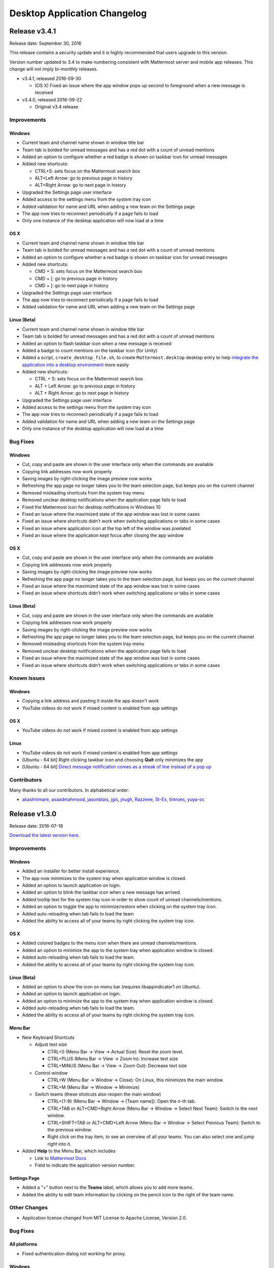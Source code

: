 Desktop Application Changelog
=============================

Release v3.4.1
-----------------------------

Release date: September 30, 2016

This release contains a security update and it is highly recommended that users upgrade to this version.

Version number updated to 3.4 to make numbering consistent with Mattermost server and mobile app releases. This change will not imply bi-monthly releases.

-  v3.4.1, released 2016-09-30

   -  (OS X) Fixed an issue where the app window pops up second to foreground when a new message is received

-  v3.4.0, released 2016-09-22

   -  Original v3.4 release

Improvements
~~~~~~~~~~~~~~~~~~~~~~~~~~~~~

Windows
^^^^^^^^^^^^^^^^^^^^^^^^^^^^^

-  Current team and channel name shown in window title bar
-  Team tab is bolded for unread messages and has a red dot with a count of unread mentions
-  Added an option to configure whether a red badge is shown on taskbar icon for unread messages
-  Added new shortcuts:

   -  CTRL+S: sets focus on the Mattermost search box
   -  ALT+Left Arrow: go to previous page in history
   -  ALT+Right Arrow: go to next page in history

-  Upgraded the Settings page user interface
-  Added access to the settings menu from the system tray icon
-  Added validation for name and URL when adding a new team on the Settings page
-  The app now tries to reconnect periodically if a page fails to load
-  Only one instance of the desktop application will now load at a time

OS X
^^^^^^^^^^^^^^^^^^^^^^^^^^^^^

-  Current team and channel name shown in window title bar
-  Team tab is bolded for unread messages and has a red dot with a count of unread mentions
-  Added an option to configure whether a red badge is shown on taskbar icon for unread messages
-  Added new shortcuts:

   -  CMD + S: sets focus on the Mattermost search box
   -  CMD + [: go to previous page in history
   -  CMD + ]: go to next page in history

-  Upgraded the Settings page user interface
-  The app now tries to reconnect periodically if a page fails to load
-  Added validation for name and URL when adding a new team on the Settings page

Linux (Beta)
^^^^^^^^^^^^^^^^^^^^^^^^^^^^^

-  Current team and channel name shown in window title bar
-  Team tab is bolded for unread messages and has a red dot with a count of unread mentions
-  Added an option to flash taskbar icon when a new message is received
-  Added a badge to count mentions on the taskbar icon (for Unity)
-  Added a script, ``create_desktop_file.sh``, to create ``Mattermost.desktop`` desktop entry to help `integrate the application into a desktop environment <https://wiki.archlinux.org/index.php/Desktop_entries>`__ more easily
-  Added new shortcuts:

   -  CTRL + S: sets focus on the Mattermost search box
   -  ALT + Left Arrow: go to previous page in history
   -  ALT + Right Arrow: go to next page in history

-  Upgraded the Settings page user interface
-  Added access to the settings menu from the system tray icon
-  The app now tries to reconnect periodically if a page fails to load
-  Added validation for name and URL when adding a new team on the Settings page
-  Only one instance of the desktop application will now load at a time

Bug Fixes
~~~~~~~~~~~~~~~~~~~~~~~~~~~~~

Windows
^^^^^^^^^^^^^^^^^^^^^^^^^^^^^

-  Cut, copy and paste are shown in the user interface only when the commands are available
-  Copying link addresses now work properly
-  Saving images by right-clicking the image preview now works
-  Refreshing the app page no longer takes you to the team selection page, but keeps you on the current channel
-  Removed misleading shortcuts from the system tray menu
-  Removed unclear desktop notifications when the application page fails to load
-  Fixed the Mattermost icon for desktop notifications in Windows 10
-  Fixed an issue where the maximized state of the app window was lost in some cases
-  Fixed an issue where shortcuts didn't work when switching applications or tabs in some cases
-  Fixed an issue where application icon at the top left of the window was pixelated
-  Fixed an issue where the application kept focus after closing the app window

OS X
^^^^^^^^^^^^^^^^^^^^^^^^^^^^^

-  Cut, copy and paste are shown in the user interface only when the commands are available
-  Copying link addresses now work properly
-  Saving images by right-clicking the image preview now works
-  Refreshing the app page no longer takes you to the team selection page, but keeps you on the current channel
-  Fixed an issue where the maximized state of the app window was lost in some cases
-  Fixed an issue where shortcuts didn't work when switching applications or tabs in some cases

Linux (Beta)
^^^^^^^^^^^^^^^^^^^^^^^^^^^^^

-  Cut, copy and paste are shown in the user interface only when the commands are available
-  Copying link addresses now work properly
-  Saving images by right-clicking the image preview now works
-  Refreshing the app page no longer takes you to the team selection page, but keeps you on the current channel
-  Removed misleading shortcuts from the system tray menu
-  Removed unclear desktop notifications when the application page fails to load
-  Fixed an issue where the maximized state of the app window was lost in some cases
-  Fixed an issue where shortcuts didn't work when switching applications or tabs in some cases

Known Issues
~~~~~~~~~~~~~~~~~~~~~~~~~~~~~

Windows
^^^^^^^^^^^^^^^^^^^^^^^^^^^^^

-  Copying a link address and pasting it inside the app doesn't work
-  YouTube videos do not work if mixed content is enabled from app settings

OS X
^^^^^^^^^^^^^^^^^^^^^^^^^^^^^

-  YouTube videos do not work if mixed content is enabled from app settings

Linux
^^^^^^^^^^^^^^^^^^^^^^^^^^^^^

-  YouTube videos do not work if mixed content is enabled from app settings
-  [Ubuntu - 64 bit] Right clicking taskbar icon and choosing **Quit** only minimizes the app
-  [Ubuntu - 64 bit] `Direct message notification comes as a streak of line instead of a pop up <https://github.com/mattermost/platform/issues/3589>`_ 

Contributors
~~~~~~~~~~~~~~~~~~~~~~~~~~~~~

Many thanks to all our contributors. In alphabetical order:

-  `akashnimare <https://github.com/akashnimare>`__,
   `asaadmahmood <https://github.com/asaadmahmood>`__,
   `jasonblais <https://github.com/jasonblais>`__,
   `jgis <https://github.com/jgis>`__,
   `jnugh <https://github.com/jnugh>`__,
   `Razzeee <https://github.com/Razzeee>`__,
   `St-Ex <https://github.com/St-Ex>`__,
   `timroes <https://github.com/timroes>`__,
   `yuya-oc <https://github.com/yuya-oc>`__

Release v1.3.0
-----------------------------

Release date: 2016-07-18

`Download the latest version
here <https://about.mattermost.com/downloads/>`__.

Improvements
~~~~~~~~~~~~~~~~~~~~~~~~~~~~~

Windows
^^^^^^^^^^^^^^^^^^^^^^^^^^^^^

-  Added an installer for better install experience.
-  The app now minimizes to the system tray when application window is closed.
-  Added an option to launch application on login.
-  Added an option to blink the taskbar icon when a new message has arrived.
-  Added tooltip text for the system tray icon in order to show count of unread channels/mentions.
-  Added an option to toggle the app to minimize/restore when clicking on the system tray icon.
-  Added auto-reloading when tab fails to load the team
-  Added the ability to access all of your teams by right clicking the system tray icon.

OS X
^^^^^^^^^^^^^^^^^^^^^^^^^^^^^

-  Added colored badges to the menu icon when there are unread channels/mentions.
-  Added an option to minimize the app to the system tray when application window is closed.
-  Added auto-reloading when tab fails to load the team.
-  Added the ability to access all of your teams by right clicking the system tray icon.

Linux (Beta)
^^^^^^^^^^^^^^^^^^^^^^^^^^^^^

-  Added an option to show the icon on menu bar (requires libappindicator1 on Ubuntu).
-  Added an option to launch application on login.
-  Added an option to minimize the app to the system tray when application window is closed.
-  Added auto-reloading when tab fails to load the team.
-  Added the ability to access all of your teams by right clicking the system tray icon.

Menu Bar
^^^^^^^^^^^^^^^^^^^^^^^^^^^^^

-  New Keyboard Shortcuts

   -  Adjust text size

      -  CTRL+0 (Menu Bar -> View -> Actual Size): Reset the zoom level.
      -  CTRL+PLUS (Menu Bar -> View -> Zoom In): Increase text size
      -  CTRL+MINUS (Menu Bar -> View -> Zoom Out): Decrease text size

   -  Control window

      -  CTRL+W (Menu Bar -> Window -> Close): On Linux, this minimizes the main window.
      -  CTRL+M (Menu Bar -> Window -> Minimize)

   -  Switch teams (these shotcuts also reopen the main window)

      -  CTRL+{1-9} (Menu Bar -> Window -> [Team name]): Open the *n*-th tab.
      -  CTRL+TAB or ALT+CMD+Right Arrow (Menu Bar -> Window -> Select Next Team): Switch to the next window.
      -  CTRL+SHIFT+TAB or ALT+CMD+Left Arrow (Menu Bar -> Window -> Select Previous Team): Switch to the previous window.
      -  Right click on the tray item, to see an overview of all your teams. You can also select one and jump right into it.

-  Added **Help** to the Menu Bar, which includes

   -  Link to `Mattermost Docs <https://docs.mattermost.com/>`__
   -  Field to indicate the application version number.

Settings Page
^^^^^^^^^^^^^^^^^^^^^^^^^^^^^

-  Added a "+" button next to the **Teams** label, which allows you to add more teams.
-  Added the ability to edit team information by clicking on the pencil icon to the right of the team name.

Other Changes
~~~~~~~~~~~~~~~~~~~~~~~~~~~~~

-  Application license changed from MIT License to Apache License, Version 2.0.

Bug Fixes
~~~~~~~~~~~~~~~~~~~~~~~~~~~~~

All platforms
^^^^^^^^^^^^^^^^^^^^^^^^^^^^^

-  Fixed authentication dialog not working for proxy.

Windows
^^^^^^^^^^^^^^^^^^^^^^^^^^^^^

-  Fixed the blurred system tray icon.
-  Fixed a redundant description appearing in the pinned start menu on Windows 7.

OS X
^^^^^^^^^^^^^^^^^^^^^^^^^^^^^

-  Fixed two icons appearing on a notification.

Known Issues
~~~~~~~~~~~~~~~~~~~~~~~~~~~~~

Linux
^^^^^^^^^^^^^^^^^^^^^^^^^^^^^

-  [Ubuntu - 64 bit] Right clicking taskbar icon and choosing **Quit** only minimizes the app
-  [Ubuntu - 64 bit] `Direct message notification comes as a streak of line instead of a pop
   up <https://github.com/mattermost/platform/issues/3589>`_

Contributors
~~~~~~~~~~~~~~~~~~~~~~~~~~~~~

Many thanks to all our contributors. In alphabetical order:

-  `CarmDam <https://github.com/CarmDam>`__,
   `it33 <https://github.com/it33>`__,
   `jasonblais <https://github.com/jasonblais>`__,
   `jnugh <https://github.com/jnugh>`__,
   `magicmonty <https://github.com/magicmonty>`__,
   `MetalCar <https://github.com/MetalCar>`__,
   `Razzeee <https://github.com/Razzeee>`__,
   `yuya-oc <https://github.com/yuya-oc>`__

Release v1.2.1 (Beta)
-----------------------------

Release date: 2016-05-24

This release contains a security update and it is highly recommended that users upgrade to this version.

-  v1.2.1, released 2016-05-24

   -  Fixed an issue where "Electron" appeared in the title bar on startup.
   -  Added a dialog to confirm use of non-http(s) protocols prior to opening links. For example, clicking on a link to ``file://test`` will open a dialog to confirm the user intended to open a file.
   -  (Windows and OS X) Added a right-click menu option for tray icon to open the Desktop application.

-  v1.2.0, released 2016-05-13

   -  Original v1.2 release

Improvements
~~~~~~~~~~~~~~~~~~~~~~~~~~~~~

Windows
^^^^^^^^^^^^^^^^^^^^^^^^^^^^^

-  Improved the style for tab badges.
-  Added **Allow mixed content** option to render images with ``http://``.
-  Added the login dialog for ``http`` authentication.

OS X
^^^^^^^^^^^^^^^^^^^^^^^^^^^^^

-  Improved the style for tab badges.
-  Added **Allow mixed content** option to render images with ``http://``.
-  Added the login dialog for ``http`` authentication.
-  Added an option to show a black dot indicating unread messages on the team tab bar.

Linux
^^^^^^^^^^^^^^^^^^^^^^^^^^^^^

-  Improved the style for tab badges.
-  Added an **Allow mixed content** option to render images with ``http://``.
-  Added a login dialog for ``http`` authentication.
-  Added **.deb** packages to support installation.

Bug Fixes
~~~~~~~~~~~~~~~~~~~~~~~~~~~~~

Windows
^^^^^^^^^^^^^^^^^^^^^^^^^^^^^

-  Node.js environment is enabled in the new window.
-  The link other than ``http://`` and ``https://`` is opened by clicking.

OS X
^^^^^^^^^^^^^^^^^^^^^^^^^^^^^

-  Node.js environment is enabled in the new window.
-  The link other than ``http://`` and ``https://`` is opened by clicking.

Linux
^^^^^^^^^^^^^^^^^^^^^^^^^^^^^

-  Node.js environment is enabled in the new window.
-  The link other than ``http://`` and ``https://`` is opened by clicking.
-  Desktop notification is shown as a dialog on Ubuntu 16.04.

Known issues
~~~~~~~~~~~~~~~~~~~~~~~~~~~~~

-  The shortcuts can't switch teams twice in a row.
-  The team pages are not correctly rendered until the window is resized when the zoom level is changed.

Contributors
~~~~~~~~~~~~~~~~~~~~~~~~~~~~~

Many thanks to all our contributors. In alphabetical order:

-  `asaadmahmoodspin <https://github.com/asaadmahmoodspin>`__,
   `jeremycook <https://github.com/jeremycook>`__,
   `jnugh <https://github.com/jnugh>`__,
   `jwilander <https://github.com/jwilander>`__,
   `mgielda <https://github.com/mgielda>`__,
   `lloeki <https://github.com/lloeki>`__,
   `yuya-oc <https://github.com/yuya-oc>`__

Release v1.1.1 (Beta)
-----------------------------

Release date: 2016-04-13

This release contains a security update and it is highly recommended that users upgrade to this version.

-  v1.1.1, released 2016-04-13

   -  If the specified team URL on the **Settings** page contains an additional space, the app now properly redirects to the team page
   -  ``Alt+Shift`` now opens the menu on Cinnamon desktop environment.

-  v1.1.0, released 2016-03-30

   -  Original v1.1 release

The ``electron-mattermost`` project is now the official desktop application for the Mattermost open source project.

Changes
~~~~~~~~~~~~~~~~~~~~~~~~~~~~~

All platforms
^^^^^^^^^^^^^^^^^^^^^^^^^^^^^

-  Rename project from ``electron-mattermost`` to ``desktop``
-  Rename the executable file from ``electron-mattermost`` to ``Mattermost``
-  The configuration directory is also different from previous versions.
-  Should execute following command to take over ``config.json``.

   -  Windows:
      ``mkdir %APPDATA%\Mattermost & copy %APPDATA%\electron-mattermost\config.json %APPDATA%\Mattermost\config.json``
   -  OS X:
      ``ditto ~/Library/Application\ Support/electron-mattermost/config.json ~/Library/Application\ Support/Mattermost/config.json``
   -  Linux:
      ``mkdir -p ~/.config/Mattermost && cp ~/.config/electron-mattermost/config.json ~/.config/Mattermost/config.json``

Improvements
~~~~~~~~~~~~~~~~~~~~~~~~~~~~~

All platforms
^^^^^^^^^^^^^^^^^^^^^^^^^^^^^

-  Refined the application icon.
-  Show error messages when the application fails to load the Mattermost server.
-  Show confirmation dialog to continue connection when there is a certificate error.
-  Added validation to check whether **Name** or **URL** are blank when adding or editing a team on the **Settings** page.
-  Added simple basic HTTP authentication (requires a command line).

Windows
^^^^^^^^^^^^^^^^^^^^^^^^^^^^^

-  Show a small circle on the tray icon when there are new messages.

Bug Fixes
~~~~~~~~~~~~~~~~~~~~~~~~~~~~~

Windows
^^^^^^^^^^^^^^^^^^^^^^^^^^^^^

-  **File** > **About** now shows the version number dialog.

Linux
^^^^^^^^^^^^^^^^^^^^^^^^^^^^^

-  **File** > **About** now shows the version number dialog.
-  Ubuntu: Notifications now work properly.
-  The view mp longer crashes when freetype 2.6.3 is used on the system.

Known issues
~~~~~~~~~~~~~~~~~~~~~~~~~~~~~

All platforms
^^^^^^^^^^^^^^^^^^^^^^^^^^^^^

-  Basic authentication is not working and requires a command line.
-  Some keyboard shortcuts are missing (e.g. CTRL+W, CMD+PLUS).

Windows
^^^^^^^^^^^^^^^^^^^^^^^^^^^^^

-  Application does not appear properly in Windows volume mixer.

**List of releases before the project was promoted as the official
desktop application for Mattermost.**

`Release v1.0.7 (Unofficial) -
2016-02-20 <https://github.com/mattermost/desktop/releases/tag/v1.0.7>`__

`Release v1.0.6 (Unofficial) -
2016-02-16 <https://github.com/mattermost/desktop/releases/tag/v1.0.6>`__

`Release v1.0.5 (Unofficial) -
2016-02-13 <https://github.com/mattermost/desktop/releases/tag/v1.0.5>`__

`Release v1.0.4 (Unofficial) -
2016-02-12 <https://github.com/mattermost/desktop/releases/tag/v1.0.4>`__

`Release v1.0.3 (Unofficial) -
2016-02-03 <https://github.com/mattermost/desktop/releases/tag/v1.0.3>`__

`Release v1.0.2 (Unofficial) -
2016-01-16 <https://github.com/mattermost/desktop/releases/tag/v1.0.2>`__

`Release v1.0.1 (Unofficial) -
2016-01-06 <https://github.com/mattermost/desktop/releases/tag/v1.0.1>`__

`Release v1.0.0 (Unofficial) -
2015-12-27 <https://github.com/mattermost/desktop/releases/tag/v1.0.0>`__

`Release v0.5.1 (Unofficial) -
2015-12-12 <https://github.com/mattermost/desktop/releases/tag/v0.5.1>`__

`Release v0.5.0 (Unofficial) -
2015-12-06 <https://github.com/mattermost/desktop/releases/tag/v0.5.0>`__

`Release v0.4.0 (Unofficial) -
2015-11-03 <https://github.com/mattermost/desktop/releases/tag/v0.4.0>`__

`Release v0.3.0 (Unofficial) -
2015-10-24 <https://github.com/mattermost/desktop/releases/tag/v0.3.0>`__

`Release v0.2.0 (Unofficial) -
2015-10-14 <https://github.com/mattermost/desktop/releases/tag/v0.2.0>`__

`Release v0.1.0 (Unofficial) -
2015-10-10 <https://github.com/mattermost/desktop/releases/tag/v0.1.0>`__
